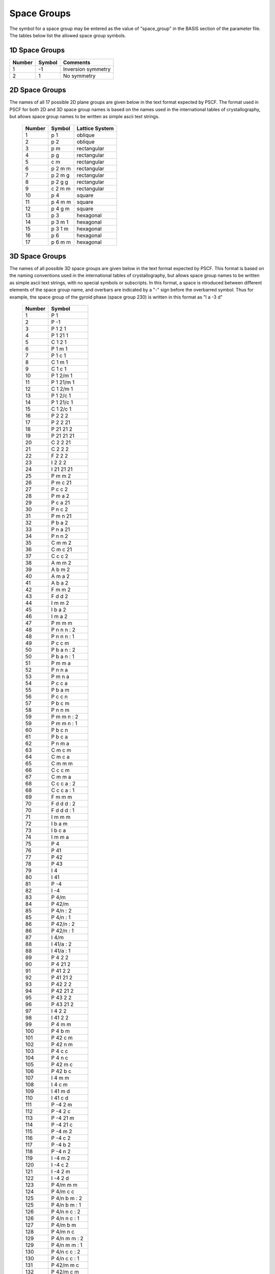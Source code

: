 
.. _groups_page:

*************
Space Groups
*************

The symbol for a space group may be entered as the value of "space_group" in 
the BASIS section of the parameter file. The tables below list the allowed 
space group symbols. 

===============
1D Space Groups
===============

======== ======  =================
Number   Symbol  Comments
======== ======  =================
1        -1      Inversion symmetry
2         1      No symmetry
======== ======  =================


===============
2D Space Groups
===============

The names of all 17 possible 2D plane groups are given below in the text format expected
by PSCF. The format used in PSCF for both 2D and 3D space group names is based on the 
names used in the international tables of crystallography, but allows space group names 
to be written as simple ascii text strings.

 ====== ======== ==============
 Number Symbol   Lattice System
 ====== ======== ==============
 1      p 1      oblique
 2      p 2      oblique
 3      p m      rectangular
 4      p g      rectangular
 5      c m      rectangular
 6      p 2 m m  rectangular
 7      p 2 m g  rectangular
 8      p 2 g g  rectangular
 9      c 2 m m  rectangular
 10     p 4      square
 11     p 4 m m  square
 12     p 4 g m  square
 13     p 3      hexagonal
 14     p 3 m 1  hexagonal
 15     p 3 1 m  hexagonal
 16     p 6      hexagonal
 17     p 6 m m  hexagonal
 ====== ======== ==============

===============
3D Space Groups
===============

The names of all possible 3D space groups are given below in the text format expected
by PSCF. This format is based on the naming conventions used in the international 
tables of crystallography, but allows space group names to be written as simple
ascii text strings, with no special symbols or subscripts. In this format, a space is 
ntroduced between different elements of the space group name, and overbars are indicated 
by a "-" sign before the overbarred symbol. Thus for example, the space group of the
gyroid phase (space group 230) is written in this format as "I a -3 d"

 ========  =================
  Number   Symbol 
 ========  =================
    1      P 1 
    2      P -1 
    3      P 1 2 1 
    4      P 1 21 1 
    5      C 1 2 1 
    6      P 1 m 1 
    7      P 1 c 1 
    8      C 1 m 1 
    9      C 1 c 1 
   10      P 1 2/m 1 
   11      P 1 21/m 1 
   12      C 1 2/m 1 
   13      P 1 2/c 1 
   14      P 1 21/c 1 
   15      C 1 2/c 1 
   16      P 2 2 2 
   17      P 2 2 21 
   18      P 21 21 2 
   19      P 21 21 21 
   20      C 2 2 21 
   21      C 2 2 2 
   22      F 2 2 2 
   23      I 2 2 2 
   24      I 21 21 21 
   25      P m m 2 
   26      P m c 21 
   27      P c c 2 
   28      P m a 2 
   29      P c a 21 
   30      P n c 2 
   31      P m n 21 
   32      P b a 2 
   33      P n a 21 
   34      P n n 2 
   35      C m m 2 
   36      C m c 21 
   37      C c c 2 
   38      A m m 2 
   39      A b m 2 
   40      A m a 2 
   41      A b a 2 
   42      F m m 2 
   43      F d d 2 
   44      I m m 2 
   45      I b a 2 
   46      I m a 2 
   47      P m m m 
   48      P n n n : 2 
   48      P n n n : 1 
   49      P c c m 
   50      P b a n : 2 
   50      P b a n : 1 
   51      P m m a 
   52      P n n a 
   53      P m n a 
   54      P c c a 
   55      P b a m 
   56      P c c n 
   57      P b c m 
   58      P n n m 
   59      P m m n : 2 
   59      P m m n : 1 
   60      P b c n 
   61      P b c a 
   62      P n m a 
   63      C m c m 
   64      C m c a 
   65      C m m m 
   66      C c c m 
   67      C m m a 
   68      C c c a : 2 
   68      C c c a : 1 
   69      F m m m 
   70      F d d d : 2 
   70      F d d d : 1 
   71      I m m m 
   72      I b a m 
   73      I b c a 
   74      I m m a 
   75      P 4 
   76      P 41 
   77      P 42 
   78      P 43 
   79      I 4 
   80      I 41 
   81      P -4 
   82      I -4 
   83      P 4/m 
   84      P 42/m 
   85      P 4/n : 2 
   85      P 4/n : 1 
   86      P 42/n : 2 
   86      P 42/n : 1 
   87      I 4/m 
   88      I 41/a : 2 
   88      I 41/a : 1 
   89      P 4 2 2 
   90      P 4 21 2 
   91      P 41 2 2 
   92      P 41 21 2 
   93      P 42 2 2 
   94      P 42 21 2 
   95      P 43 2 2 
   96      P 43 21 2 
   97      I 4 2 2 
   98      I 41 2 2 
   99      P 4 m m 
  100      P 4 b m 
  101      P 42 c m 
  102      P 42 n m 
  103      P 4 c c 
  104      P 4 n c 
  105      P 42 m c 
  106      P 42 b c 
  107      I 4 m m 
  108      I 4 c m 
  109      I 41 m d 
  110      I 41 c d 
  111      P -4 2 m 
  112      P -4 2 c 
  113      P -4 21 m 
  114      P -4 21 c 
  115      P -4 m 2 
  116      P -4 c 2 
  117      P -4 b 2 
  118      P -4 n 2 
  119      I -4 m 2 
  120      I -4 c 2 
  121      I -4 2 m 
  122      I -4 2 d 
  123      P 4/m m m 
  124      P 4/m c c 
  125      P 4/n b m : 2 
  125      P 4/n b m : 1 
  126      P 4/n n c : 2 
  126      P 4/n n c : 1 
  127      P 4/m b m 
  128      P 4/m n c 
  129      P 4/n m m : 2 
  129      P 4/n m m : 1 
  130      P 4/n c c : 2 
  130      P 4/n c c : 1 
  131      P 42/m m c 
  132      P 42/m c m 
  133      P 42/n b c : 2 
  133      P 42/n b c : 1 
  134      P 42/n n m : 2 
  134      P 42/n n m : 1 
  135      P 42/m b c 
  136      P 42/m n m 
  137      P 42/n m c : 2 
  137      P 42/n m c : 1 
  138      P 42/n c m : 2 
  138      P 42/n c m : 1 
  139      I 4/m m m 
  140      I 4/m c m 
  141      I 41/a m d : 2 
  141      I 41/a m d : 1 
  142      I 41/a c d : 2 
  142      I 41/a c d : 1 
  143      P 3 
  144      P 31 
  145      P 32 
  146      R 3 : H 
  146      R 3 : R 
  147      P -3 
  148      R -3 : H 
  148      R -3 : R 
  149      P 3 1 2 
  150      P 3 2 1 
  151      P 31 1 2 
  152      P 31 2 1 
  153      P 32 1 2 
  154      P 32 2 1 
  155      R 3 2 : H 
  155      R 3 2 : R 
  156      P 3 m 1 
  157      P 3 1 m 
  158      P 3 c 1 
  159      P 3 1 c 
  160      R 3 m : H 
  160      R 3 m : R 
  161      R 3 c : H 
  161      R 3 c : R 
  162      P -3 1 m 
  163      P -3 1 c 
  164      P -3 m 1 
  165      P -3 c 1 
  166      R -3 m : H 
  166      R -3 m : R 
  167      R -3 c : H 
  167      R -3 c : R 
  168      P 6 
  169      P 61 
  170      P 65 
  171      P 62 
  172      P 64 
  173      P 63 
  174      P -6 
  175      P 6/m 
  176      P 63/m 
  177      P 6 2 2 
  178      P 61 2 2 
  179      P 65 2 2 
  180      P 62 2 2 
  181      P 64 2 2 
  182      P 63 2 2 
  183      P 6 m m 
  184      P 6 c c 
  185      P 63 c m 
  186      P 63 m c 
  187      P -6 m 2 
  188      P -6 c 2 
  189      P -6 2 m 
  190      P -6 2 c 
  191      P 6/m m m 
  192      P 6/m c c 
  193      P 63/m c m 
  194      P 63/m m c 
  195      P 2 3 
  196      F 2 3 
  197      I 2 3 
  198      P 21 3 
  199      I 21 3 
  200      P m -3 
  201      P n -3 : 2 
  201      P n -3 : 1 
  202      F m -3 
  203      F d -3 : 2 
  203      F d -3 : 1 
  204      I m -3 
  205      P a -3 
  206      I a -3 
  207      P 4 3 2 
  208      P 42 3 2 
  209      F 4 3 2 
  210      F 41 3 2 
  211      I 4 3 2 
  212      P 43 3 2 
  213      P 41 3 2 
  214      I 41 3 2 
  215      P -4 3 m 
  216      F -4 3 m 
  217      I -4 3 m 
  218      P -4 3 n 
  219      F -4 3 c 
  220      I -4 3 d 
  221      P m -3 m 
  222      P n -3 n : 2 
  222      P n -3 n : 1 
  223      P m -3 n 
  224      P n -3 m : 2 
  224      P n -3 m : 1 
  225      F m -3 m 
  226      F m -3 c 
  227      F d -3 m : 2 
  227      F d -3 m : 1 
  228      F d -3 c : 2 
  228      F d -3 c : 1 
  229      I m -3 m 
  230      I a -3 d 
 ========  =================

